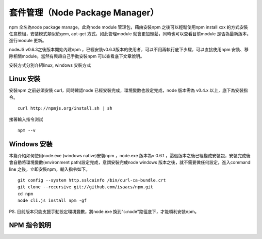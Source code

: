 ******************************
套件管理（Node Package Manager）
******************************

npm 全名為node package manage，此為node module 管理包，藉由安裝npm 之後可以輕鬆使用npm install xxx 的方式安裝任意模組，安裝模式類似於gem, apt-get 方式，如此管理module 就會更加輕鬆，同時也可以查看目前module 是否為最新版本，進行module 更新。

nodeJS v0.6.3之後版本開始內建npm ，已經安裝v0.6.3版本的使用者，可以不用再執行底下步驟，可以直接使用npm 安裝、移除相關module。當然有興趣自己手動安裝npm 可以查看底下文章說明。

安裝方式分別介紹linux, windows 安裝方式

Linux 安裝
==========

安裝npm 之前必須安裝 curl，同時確認node 已經安裝完成，環境變數也設定完成，node 版本需為 v0.4.x 以上，底下為安裝指令。 ::

	curl http://npmjs.org/install.sh | sh

接著輸入指令測試 ::

	npm --v

Windows 安裝
============

本篇介紹如何使用node.exe (windows native)安裝npm ，node.exe 版本為v 0.6.1 ，這個版本之後已經變成安裝包，安裝完成後會自動將環境變數(environment path)設定完成，意謂安裝完成node windows 版本之後，就不需要做任何設定，進入command line  之後，立即安裝npm，輸入指令如下。 ::

	git config --system http.sslcainfo /bin/curl-ca-bundle.crt
	git clone --recursive git://github.com/isaacs/npm.git
	cd npm
	node cli.js install npm -gf

PS. 目前版本只能支援手動設定環境變數，將node.exe 換到"c:\node\"路徑底下，才能順利安裝npm。

NPM 指令說明
===========